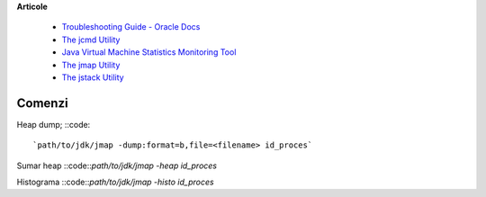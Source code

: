 **Articole**

  * `Troubleshooting Guide - Oracle Docs <https://docs.oracle.com/javase/10/troubleshoot/JSTGD.pdf>`__

  * `The jcmd Utility <https://docs.oracle.com/javase/8/docs/technotes/guides/troubleshoot/tooldescr006.html>`__

  * `Java Virtual Machine Statistics Monitoring Tool <https://docs.oracle.com/javase/7/docs/technotes/tools/share/jstat.html>`__
  
  * `The jmap Utility <https://docs.oracle.com/javase/8/docs/technotes/guides/troubleshoot/tooldescr014.html>`__
  
  * `The jstack Utility <https://docs.oracle.com/javase/8/docs/technotes/guides/troubleshoot/tooldescr016.html>`__

Comenzi
=======

Heap dump; 
::code::
 `path/to/jdk/jmap -dump:format=b,file=<filename> id_proces` 

Sumar heap
::code::`path/to/jdk/jmap -heap id_proces` 

Histograma
::code::`path/to/jdk/jmap -histo id_proces` 
